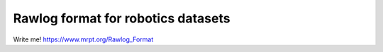 .. _rawlog_format:

======================================
Rawlog format for robotics datasets
======================================

Write me!
https://www.mrpt.org/Rawlog_Format
